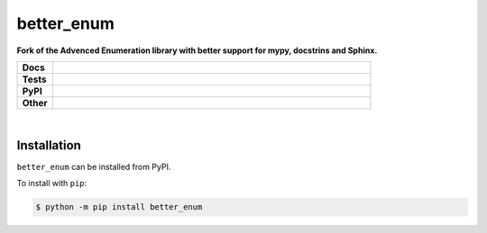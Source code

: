 ****************
better_enum
****************

.. start short_desc

**Fork of the Advenced Enumeration library with better support for mypy, docstrins and Sphinx.**

.. end short_desc


.. start shields 

.. list-table::
	:stub-columns: 1
	:widths: 10 90

	* - Docs
	  - |docs|
	* - Tests
	  - |travis| |requires| |coveralls| |codefactor|
	* - PyPI
	  - |pypi-version| |supported-versions| |supported-implementations| |wheel|
	* - Other
	  - |license| |language| |commits-since| |commits-latest| |maintained| 

.. |docs| image:: https://readthedocs.org/projects/better_enum/badge/?version=latest
	:target: https://better_enum.readthedocs.io/en/latest/?badge=latest
	:alt: Documentation Status

.. |travis| image:: https://img.shields.io/travis/com/domdfcoding/better_enum/master?logo=travis
	:target: https://travis-ci.com/domdfcoding/better_enum
	:alt: Travis Build Status

.. |requires| image:: https://requires.io/github/domdfcoding/better_enum/requirements.svg?branch=master
	:target: https://requires.io/github/domdfcoding/better_enum/requirements/?branch=master
	:alt: Requirements Status

.. |coveralls| image:: https://coveralls.io/repos/github/domdfcoding/better_enum/badge.svg?branch=master
	:target: https://coveralls.io/github/domdfcoding/better_enum?branch=master
	:alt: Coverage

.. |codefactor| image:: https://img.shields.io/codefactor/grade/github/domdfcoding/better_enum
	:target: https://www.codefactor.io/repository/github/domdfcoding/better_enum
	:alt: CodeFactor Grade

.. |pypi-version| image:: https://img.shields.io/pypi/v/better_enum.svg
	:target: https://pypi.org/project/better_enum/
	:alt: PyPI - Package Version

.. |supported-versions| image:: https://img.shields.io/pypi/pyversions/better_enum.svg
	:target: https://pypi.org/project/better_enum/
	:alt: PyPI - Supported Python Versions

.. |supported-implementations| image:: https://img.shields.io/pypi/implementation/better_enum
	:target: https://pypi.org/project/better_enum/
	:alt: PyPI - Supported Implementations

.. |wheel| image:: https://img.shields.io/pypi/wheel/better_enum
	:target: https://pypi.org/project/better_enum/
	:alt: PyPI - Wheel

.. |license| image:: https://img.shields.io/github/license/domdfcoding/better_enum
	:alt: License
	:target: https://github.com/domdfcoding/better_enum/blob/master/LICENSE

.. |language| image:: https://img.shields.io/github/languages/top/domdfcoding/better_enum
	:alt: GitHub top language

.. |commits-since| image:: https://img.shields.io/github/commits-since/domdfcoding/better_enum/v0.0.1
	:target: https://github.com/domdfcoding/better_enum/pulse
	:alt: GitHub commits since tagged version

.. |commits-latest| image:: https://img.shields.io/github/last-commit/domdfcoding/better_enum
	:target: https://github.com/domdfcoding/better_enum/commit/master
	:alt: GitHub last commit

.. |maintained| image:: https://img.shields.io/maintenance/yes/2020
	:alt: Maintenance

.. end shields

|

Installation
--------------

.. start installation

``better_enum`` can be installed from PyPI.

To install with ``pip``:

.. code-block:: bash

	$ python -m pip install better_enum

.. end installation
